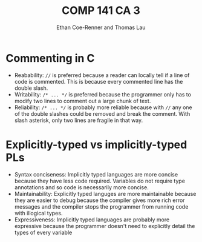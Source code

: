 #+title: COMP 141 CA 3
#+author: Ethan Coe-Renner and Thomas Lau

* Commenting in C
- Reabability: ~//~ is preferred because a reader can locally tell if a line of code is commented. This is because every commented line has the double slash.
- Writability: ~/* ... */~ is preferred because the programmer only has to modify two lines to comment out a large chunk of text.
- Reliability: ~/* ... */~ is probably more reliable because with ~//~ any one of the double slashes could be removed and break the comment. With slash asterisk, only two lines are fragile in that way.
* Explicitly-typed vs implicitly-typed PLs
- Syntax conciseness: Implicitly typed languages are more concise because they have less code required. Variables do not require type annotations and so code is necessarily more concise.
- Maintainability: Explicitly typed languges are more maintainable because they are easier to debug because the compiler gives more rich error messages and the compiler stops the programmer from running code with illogical types.
- Expressiveness: Implicitly typed languages are probably more expressive because the programmer doesn't need to explicitly detail the types of every variable
